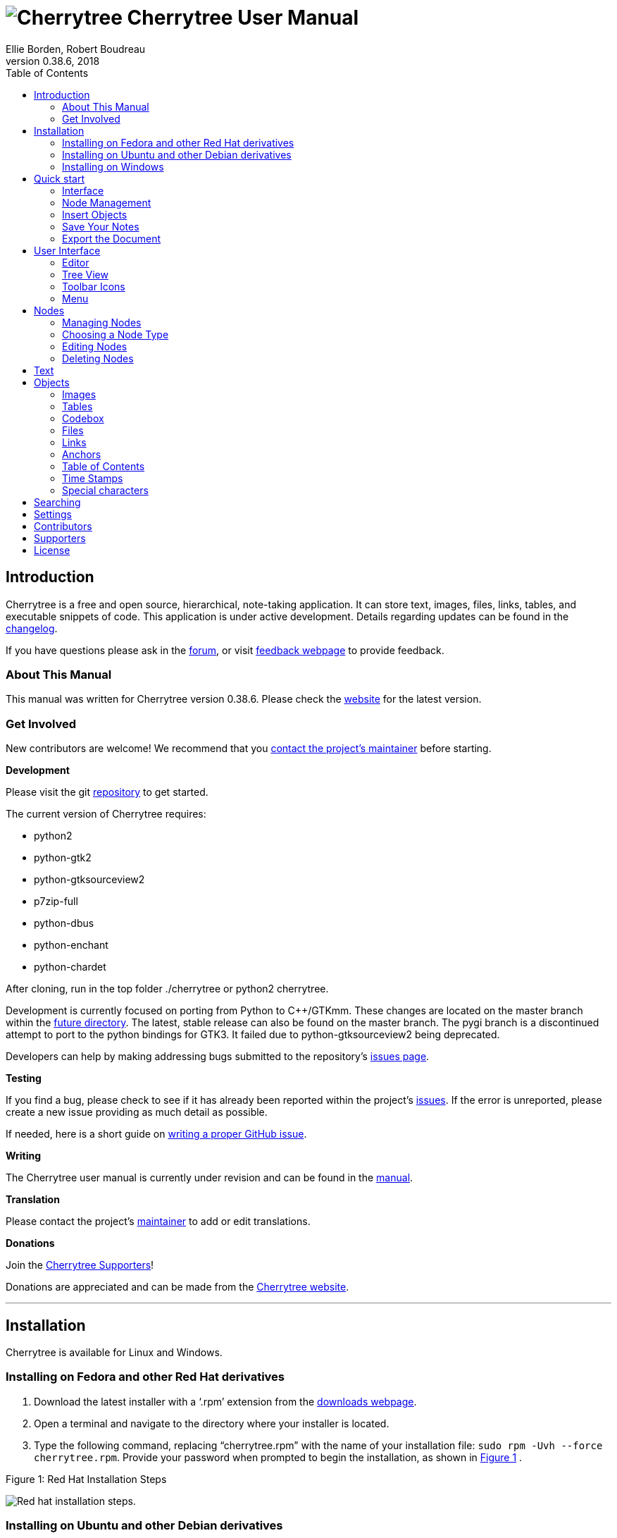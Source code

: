 = image:images/icons/cherrytree.png[Cherrytree] Cherrytree User Manual
Ellie Borden, Robert Boudreau
v0.38.6, 2018
:toc:
:doctype: book

// Link Variables -Begin-
:changelog: https://github.com/giuspen/cherrytree/blob/master/changelog.txt
:forum: https://www.giuspen.com/forum/cherrytree-2/
:feedback: https://www.giuspen.com/feedback
:website: http://www.giuspen.com/cherrytree/
:maintainer: mailto:giuspen@gmail.com
:repository: https://github.com/giuspen/cherrytree
:future: https://github.com/giuspen/cherrytree/tree/master/future
:issues: https://github.com/giuspen/cherrytree/issues
:manual: https://github.com/EllieBorden/Cherrytree-Manual
:donate: https://www.giuspen.com/cherrytree/#text-3
:issues-guide: https://medium.com/nycplanninglabs/writing-a-proper-github-issue-97427d62a20f
:download: https://www.giuspen.com/cherrytree/#downl
// Link Variables -End-

// Icon Variables -Begin-
:tree-node-add: image:images/icons/tree-node-add.png[Tree Node Add]
// Icon Variables -End-

// Screenshot Variables -Begin-
:rhinstall: image:images/rhinstall.png[Red hat installation steps.]
:ubuntuinstall: image:images/ubuntuinstall.png[Ubuntu installation steps.]
:debinstall: image:images/debinstall.png[Debian installation steps.]
:wininstall1: image:images/wininstall1.png[Select a language.]
:wininstall2: image:images/wininstall2.png[Accept the license.]
:wininstall3: image:images/wininstall3.png[Select a directory for the application to be installed.]
:wininstall4: image:images/wininstall4.png[Select 'Create a desktop shortcut' if you wish to have a shortcut.]
:wininstall5: image:images/wininstall5.png[Review the provided summary.]
:wininstall6: image:images/wininstall6.png[Click 'Finish' to complete the installation.]
:new-node: image:images/newnode.png[New node properties.]
:interface: image:images/interface.png[Cherrytree interface.]
:tree-menu: image:images/treemenu.png[Tree menu.]
// Screenshot Variables -End-

// _______________________ Document ________________________

== Introduction

Cherrytree is a free and open source, hierarchical, note-taking
application. It can store text, images, files, links, tables, and
executable snippets of code. This application is under active
development. Details regarding updates can be found in the {changelog}[changelog].

If you have questions please ask in the {forum}[forum], or visit {feedback}[feedback webpage] to provide feedback.

=== About This Manual

This manual was written for Cherrytree version 0.38.6. Please check the {website}[website] for the latest version.

=== Get Involved

New contributors are welcome! We recommend that you {maintainer}[contact the project's maintainer] before
starting.

*Development*

Please visit the git {repository}[repository] to get started.

The current version of Cherrytree requires:

* python2
* python-gtk2
* python-gtksourceview2
* p7zip-full
* python-dbus
* python-enchant
* python-chardet

After cloning, run in the top folder ./cherrytree or python2 cherrytree.

Development is currently focused on porting from Python to C++/GTKmm.
These changes are located on the master branch within the {future}[future directory]. The latest, stable release can also be found on the master
branch. The pygi branch is a discontinued attempt to port to the python
bindings for GTK3. It failed due to python-gtksourceview2 being
deprecated.

Developers can help by making addressing bugs submitted to the
repository’s {issues}[issues page].

*Testing*

If you find a bug, please check to see if it has already been reported
within the project’s {issues}[issues]. If the error is
unreported, please create a new issue providing as much detail as
possible.

If needed, here is a short guide on {issues-guide}[writing a proper GitHub issue].

*Writing*

The Cherrytree user manual is currently under revision and can be found in the {manual}[manual].

*Translation*

Please contact the project's {maintainer}[maintainer] to add or edit translations.

*Donations*

Join the link:#supporters[Cherrytree Supporters]!

Donations are appreciated and can be made from the {donate}[Cherrytree website].

'''

== Installation

Cherrytree is available for Linux and Windows.

=== Installing on Fedora and other Red Hat derivatives

1.  Download the latest installer with a ‘.rpm’ extension from the {download}[downloads webpage].
2.  Open a terminal and navigate to the directory where your installer
is located.
3.  Type the following command, replacing “cherrytree.rpm” with the name
of your installation file: `sudo rpm -Uvh --force cherrytree.rpm`.
Provide your password when prompted to begin the installation, as shown in <<figure-1>> . +

[[figure-1]]
.Figure 1: Red Hat Installation Steps
[reftext="Figure 1"]
{rhinstall}

=== Installing on Ubuntu and other Debian derivatives

*Option One: Ubuntu Software*

Cherrytree can be found in the Ubuntu Software library. Open Ubuntu
Software and search for Cherrytree, then select the application and
click the ‘install’ button. Provide your password when prompted to begin
the installation. +
{ubuntuinstall}


*Option Two: Command Line*

1.  Download the latest installer with a ‘.deb’ extension from the {download}[downloads webpage].

2.  Open a terminal and navigate to the directory where your installer
is located.

3.  Type the following command, replacing “cherrytree.deb” with the name
of your installation file: `sudo dpkg -i cherrytree.deb`. Provide your
password when prompted to begin the installation. +
{debinstall}

=== Installing on Windows

1. Download and run the latest installer with an ‘.exe’ extension from {download}[downloads webpage].

2. Select a language and click the ‘Next’ button. +
{wininstall1}

3. Accept the license, then click the ‘Next’ button. +
{wininstall2}

4. Select a directory for the application to be installed and click the ‘Next’ button. +
{wininstall3}

5. Select ‘Create a desktop shortcut’ if you wish to have a shortcut. Click the ‘Next’ button. +
{wininstall4}

6. Review the provided summary, then click ‘Install’ if you are ready to proceed. +
{wininstall5}

7. Click ‘Finish’ to complete the installation. +
{wininstall6}

*Note:* If you have a previous version of Cherrytree installed, an error
may occur when trying to overwrite “dbus-daemon.exe”. If so, please skip
the overwrite and restart your computer, then try again.

== Quick start

This brief quick start guide will teach you about the following:

* User Interface
* Nodes
* Core Text Editing
* Inserting images
* Saving
* Exporting

=== Interface

Cherrytree’s interface is made of four sections. These sections are
highlighted in the image below:

{interface}

*Menu Bar (Red)*

The menu bar contains the following menus:

* File - Document-management features such as opening, saving, printing,
and exporting.
* Edit - Application preferences, basic copy and paste features, and
object insertion features.
* Formatting - Text formatting options.
* Tree - Node management features.
* Search - Features for search and replace.
* View - Interface options.
* Bookmarks - Bookmarks will be listed in this menu. You can add
bookmarks by right-clicking a node within the tree view and selecting
the “Add to Bookmarks” option.
* Import - Cherrytree can import from a variety of sources including
KeepNote, NoteCase, Tomboy, HTML files, others.
* Export - Cherrytree documents can be exported to HTML, PDF, and Plain
Text.
* Help - Contains “Check for updates”, an “About” section, and a link to
the online manual."

*Toolbar (Purple)*

The toolbar has many commonly used options for managing nodes,
formatting text, and inserting objects.

The toolbar can be edited by clicking “Edit” within the menu bar and
navigating to “Preferences > Toolbar”

The size of the toolbar icons has been increased within the image above.
Icon size can be changed by clicking “View” in the menu bar, then
selecting the “Increase Toolbar Icon Size” option for bigger icons or
“Decrease Toolbar Icon Size” for smaller icons..

*Tree View (Green)*

Cherrytree’s tree view shows the document’s hierarchical structure of
nodes.

*Editor (Yellow)*

The editor is used to read, write, edit, and delete notes. Click and
hold the divider between the tree view and editor, then drag the mouse
left or right to resize the two windows.

To change the color scheme for plain text documents and code, click the
“Edit” button within the menu bar and navigate to “Preferences > Plain
Text and Code,” then adjust the Style Scheme option. To change the color
scheme of Rich Text documents, click “Edit”, navigate to “Preferences >
Rich Text” and adjust the Theme settings.

=== Node Management

TODO: Introduction Text

*Creating Your First Node*

1. Click the “Add Node” button within the menu bar to display the “New Node Properties” menu. +
{tree-node-add}

2. Give your node a name and select a node type, then click the “OK” button. If you’re unsure which node type to use, please view the link:#choosing-a-node-type[node type section] of this manual. +
{new-node}


*Node Menu*

Right-click a node to display a menu of the options available to it. +

{tree-menu}

=== Insert Objects

Content

=== Save Your Notes

Content

=== Export the Document

Content

== User Interface

*Resizing the interface* +
Click and hold the divider between the tree view and editor, then drag the mouse left or right to resize the two windows.

=== Editor

Content

=== Tree View

Content

=== Toolbar Icons
Icon size can be changed by clicking “View” in the menu bar, then selecting the “Increase Toolbar Icon Size” option for bigger icons or “Decrease Toolbar Icon Size” for smaller icons..

=== Menu

Content

== Nodes

Content

=== Managing Nodes

Content

=== Choosing a Node Type

Content

*Plain Text* Content
*Rich Text* Content
*Syntax Highlighting* Content

=== Editing Nodes

Content

=== Deleting Nodes

Content

== Text

Content

== Objects

=== Images

Content

*Drag and drop* content

*Copy and paste* content

*Toolbar* content

=== Tables

content

=== Codebox

content

*The following Codebox formats are available:*

* ada
* asp
* awk
* bibtex
* boo
* c
* c-sharp
* cg
* changelog
* chdr
* clisp
* cmake
* cpp
* css
* d
* desktop
* diff
* docbook
* dosbatch
* dot
* dpatch
* dtd
* eiffel
* erlang
* fcl
* forth
* fortran
* fsharp
* gap
* gettext-translation
* glsl
* go
* groovy
* gtk-doc
* haddock
* haskell
* haskell-literate
* html
* idl
* ini
* java
* js
* latex
* libtool
* lua
* m4
* makefile
* mallard
* markdown
* markdown-extra
* msil
* nemerle
* nisi
* objc
* objective-caml
* ocl
* octave
* ooc
* pascal
* perl
* php
* pkgconfig
* powershell
* prolog
* python
* python3
* r
* rpmspec
* ruby
* rust
* scala
* scheme
* sh
* sparql
* sql
* t2t
* tcl
* texinfo
* vala
* vbnet
* verilog
* vhdl
* xml
* xslt
* yacc
* yaml

*Executing*

=== Files

Content

=== Links

Content

=== Anchors

Content

=== Table of Contents

Content

=== Time Stamps

Content

=== Special characters

Content

== Searching

Content

== Settings

Content

== Contributors

Cherrytree is written and maintained by Giuseppe Penone.

*Development:*

*Writing:*

* Robert Boudreau
* Ellie Borden

*Translation:*

* Pavel Fric (Czech)
* Vincenzo Reale (Italian)
* Klaus Becker (French)
* Frank Brungräber (German)
* Giuseppe Penone (Italian)
* Marcin Swierczynski (Polish)
* Andriy Kovtun (Russian, Ukrainian)
* Daniel MC (Spanish)
* Channing Wong (Chinese Simplified)
* Vinicius Schmidt (Brazilian Portuguese)
* Patrick Vijgeboom (Dutch)
* Luuk Geurts (Dutch)
* Seda Stamboltsyan (Armenian)
* Ferhat Aydin (Turkish)
* Piyo (Japanese)
* Zygis (Lithuanian)
* Henri Kaustinen (Finnish)
* Delphina (Greek)
* Erik Lovrič (Slovenian)

*Artwork:*

* OCAL
* Zeltak
* Angelo Penone

All email addresses can be found in Cherrytree by selecting ‘Help >
About > Credits’ from the menu.

== Supporters

* Andy Lavarre (United States) donated €350 \{android,
creation/modification per node + search filter}
* Miguel Latorre (Spain) donated €240
* DistroWatch.com (International) donated €200
* Alan M. (United States) donated €100
* Mario (Austria) donated €100
* 1001bricks (France) donated €80 \{custom keyboard shortcuts}
* Michael Moyer (United States) donated €70
* Charles Leis (United States) donated €65
* Rene Gommes (Italy) donated €55
* Samir Derzic (Germany) donated €55
* Stuart Krivis (United States) donated €55
* Barbara Buri (Switzerland) donated €50
* Ger de Gooijer (Netherlands) donated €50 \{mark node in the tree with
bold or color}
* Lisardo Sobrino (Spain) donated €50
* Manuel Pacheco (Spain) donated €50
* Rudy Witt (Canada) donated €50
* Steve Davis (United States) donated €50
* Valentina Ermolova (Russia) donated €47
* Édipo Gonçalves (Brazil) donated €45
* Ted (Germany) donated €45 \{same tree visible twice for drag n drop}
* James Brady donated €43,24
* Andrew Marquis (United Kingdom) donated €40
* Jack Downes (United States) donated €40
* Sylvain Pasche (Switzerland) donated €40
* Thomas Ludwig (Germany) donated €40
* William Haschke (United States) donated €40
* Juan Rivera (Spain) donated €35
* Marian Förster (Germany) donated €35
* Glen Garfein (United States) donated €31,25
* Jt Spratley (United States) donated €31
* Christoph Rottleb (Germany) donated €30
* Fabien Perdu (France) donated €30 \{keyboard shortcut for subscript
and superscript or a way to configure them}
* Giulio Achilli (Italy) donated €30
* Ivar Christopher (United States) donated €30
* Jan Axelsson (Sweden) donated €30 \{nodes icons or colors and nodes
separator}
* Jesse Sloane (South Korea) donated €30
* Johnathan Moseley (United States) donated €30
* Josh Hanson (United States) donated €30 \{sub item pressing the TAB
key in lists}
* Luis Ribeiro (Portugal) donated €30
* MC Merchants (United States) donated €30
* Michael Jabbour (Austria) donated €30
* Miguel Gestal (Spain) donated €30
* Ravinderpal Vaid (United States) donated €30
* Steven Rockefeller (United States) donated €30
* Sebastian Prodan (Germany) donated €26
* Michael Turner (United States) donated €25,99
* Bruce Ashford (United Kingdom) donated €25
* Claus Otterpohl (Germany) donated €25
* Georg Fellmann (Germany) donated €25
* James Lin (United States) donated €25
* John DeOrian (United States) donated €25 \{bulleted list indentation
hierarchical, Integrate LaTeX (mathematical formulas)}
* Miguel Vilar (Switzerland) donated €25
* Soren ONeill (Denmark) donated €25
* Wolfgang See (Germany) donated €25
* Jaroslav Polacek (Czech Republic) donated €22,22
* Andreas Strömdahl (Sweden) donated €20
* Andrew Golovanov (United States) donated €20
* Anthony Miller (United Kingdom) donated €20
* David Butcher (United Kingdom) donated €20
* David Condray (United States) donated €20
* Emmanuel Chantreau (France) donated €20
* Evan Tran donated €20
* Fabio rahamim (Israel) donated €20
* Francesco Zaniol (Australia) donated €20
* Frank Dehmel (Germany) donated €20
* Frank Nash donated €20
* Gaurav Pal (United Kingdom) donated €20
* Gene Clem (United States) donated €20
* Geoffrey Munn (United Kingdom) donated €20
* Hermann Grell (Germany) donated €20
* J Walters (United Kingdom) donated €20
* Jaroslav Svobboda (Czech Republic) donated €20
* Joerg Materna (Germany) donated €20
* John McCoy donated €20
* John Parkin (United Kingdom) donated €20
* José Martínez (Spain) donated €20
* Ken Dangerfield (Canada) donated €20
* Laurent Soulet (France) donated €20
* Lee Rottler (United States) donated €20
* Michael Matney (United States) donated €20
* Randall Raziano (United States) donated €20
* Rich Edwards donated €20
* Robert Johansson (Sweden) donated €20
* Roberto Diaz donated €20
* Roger Rowles (Australia) donated €20
* Rudolf Waltenberger (Austria) donated €20
* Rudy Witt (Canada) donated €20
* Timothy DeCant (United States) donated €20
* Zigurds Gavars (Latvia) donated €20 \{better table cells support}
* Gerry Williams (United States) donated €17,86
* Christopher Davenport (United States) donated €16
* Christopher Brazill (United States) donated €15
* Hannes Mertl (Austria) donated €15
* Hans van Meteren (Netherlands) donated €15
* Istvan Cebrian (Portugal) donated €15
* Jason Fossen (United States) donated €15 \{tabs}
* John Duchek (United States) donated €15
* John Grant (United Kingdom) donated €15
* John Reynolds (United States) donated €15
* Joshua Chalifour (Canada) donated €15
* Kees Wiebering (Germany) donated €15
* Klaas Vaak (Netherlands) donated €15
* Lukas Golombek (Germany) donated €15
* Marwan Nader (Canada) donated €15
* Patricia Bonardi (Netherlands) donated €15
* Robert Madore (Canada) donated €15
* Duncan M.K. (United Kingdom) donated €12,5
* Bennett Z. Kobb (United States) donated €12,39
* Dandi Soft (Italy) donated €12
* Administrateur (France) donated €10
* Aleksandrs Demcenko (Latvia) donated €10
* Alexandr Blashin (Germany) donated €10
* Aviv De Morgan (Israel) donated €10
* Balint Fekete (Hungary) donated €10
* Benoît D’Angelo (France) donated €10
* Bruno Pietzsch (Germany) donated €10
* Chipmunk Software & Systems (United States) donated €10
* Christian Saad (Germany) donated €10
* Claus Karstensen (Denmark) donated €10
* Cosmin Saveanu (France) donated €10
* Daniel Toro (Chile) donated €10
* Darren Wood (United States) donated €10
* David Allinson (United Kingdom) donated €10
* Dennis Roberts (United States) donated €10
* Derek Perry (Canada) donated €10
* Dinu Catalin (Romania) donated €10
* Eric Jourdan (France) donated €10
* Eva Rothwangl donated €10
* Glenna Drake (United States) donated €10
* Gregory Bruccoleri (United States) donated €10
* Guillaume Michaud (Canada) donated €10
* iCore effective GmbH (Germany) donated €10
* Jack (Croatia) donated €10
* Jesus Arocho (United States) donated €10
* Joachim Manke (Germany) donated €10
* Kåre Jensen (Denmark) donated €10
* Lachlan Brown (Australia) donated €10
* Larry Apple (United States) donated €10
* Laura Haglund (United States) donated €10
* Leonardo Gonçalves (Brazil) donated €10
* M A Richard (United States) donated €10
* Marcelo Bovo (Brazil) donated €10
* Marilena Marrone (Italy) donated €10
* Matthew Minnix (United States) donated €10
* Mika Kujanpää (Finland) donated €10
* Mustafa Kabakcioglu (Turkey) donated €10
* Nenad Jemuovic donated €10
* Oscar (Mexico) donated €10
* Passionate Awakenings (United States) donated €10
* Paul Saletan (United States) donated €10
* Petr Bartel (Czech Republic) donated €10
* Philippe Missout (France) donated €10
* Ranjit Singh (Germany) donated €10
* Ravi Kumar (India) donated €10
* Robert Harris (United States) donated €10
* Ronald Cameron (United States) donated €10
* Rudy Richardson (United States) donated €10
* Ryan Riedel donated €10
* Silton Tennis (United States) donated €10
* Stanescu Ionut (New Zeland) donated €10
* Stefano Landi (Canada) donated €10
* Stridor Media (Germany) donated €10
* Tai Wei Feng (Australia) donated €10
* Thomas Gruschwitz (Germany) donated €10
* Thomas Locquet (France) donated €10
* Thomas Polomski (Germany) donated €10
* Uwe Ebers (Germany) donated €10 \{android version}
* ZebraMap (United States) donated €10
* James Skahan (United States) donated €9 \{shortcut to leave the
codebox}
* David Severn (United States) donated €8,82
* Daniel Siefert (Germany) donated €8
* Graham Osborne (United Kingdom) donated €8
* Richard Trefz (United States) donated €8
* Kastytis Belazaras (Lithuania) donated €7,77
* Winfred McCarty (United States) donated €7,66
* Mark Kasper donated €7,25
* Angus Rose (United Kingdom) donated €7
* Gerard Dubrulle (France) donated €7
* Siliconninja donated €7 \{individual pages/nodes instead of one
document file for cloud syncing}
* Tara Stewart (United States) donated €6
* Thomas Bondois (France) donated €6
* Nick Cross (United Kingdom) donated €5,80
* Alexander Eckert (Germany) donated €5
* Alexander Lackner (Germany) donated €5
* Benjamin Westwood (United Kingdom) donated €5
* Daniel Elias (Brazil) donated €5
* Dylan Goodman donated €5
* Gerben Tijkken (Netherlands) donated €5
* Gloria See donated €5
* Ivo Grigull (Germany) donated €5
* Karsten Kulach (Germany) donated €5
* Katarzyna Górnisiewicz (Poland) donated €5
* Luca Bevilacqua (Italy) donated €5
* Marian Hanzel (Slovakia) donated €5
* Mario Tosques (Italy) donated €5
* Marius Van der Merwe (Australia) donated €5
* Massimo Beltramin (Italy) donated €5
* Mathias Huber donated €5
* Max Greisen (Belgium) donated €5
* Maxime Lahaye (United States) donated €5
* Michael Schönwälder (Germany) donated €5
* Michelle Thompson (United States) donated €5
* Jiri Kouba donated €5
* Olivier Le Moal (France) donated €5
* Open Source Solutions (Bulgaria) donated €5
* Paul Robinson (United Kingdom) donated €5
* Piotr Swadzba (Ireland) donated €5
* Sol Hübner (Germany) donated €5
* Tal Liron (United States) donated €5
* Telmo Quiterio (Brazil) donated €5
* The Dick Turpin Road Show (United Kingdom) donated €5
* Лев Выскубов (Russia) donated €5
* Jarius Elliott (United States) donated €4,74
* Daniel Rusek (Czech Republic) donated €4
* Zachary Peterson (United States) donated €3,64
* Frank Maniscalco (Canada) donated €3,50
* Hugo McPhee (Australia) donated €3,26
* Tomáš Chalúpek (Czech Republic) donated €3
* Frank Lazar (Germany) donated €2
* Виталий Волков (Russia) donated €2

== License

This program is free software; you can redistribute it and/or modify it
under the terms of the GNU General Public License as published by the
Free Software Foundation; either version 3 of the License or (at your
option) any later version.

This program is distributed in the hope that it will be useful, but
WITHOUT ANY WARRANTY; without even the implied warranty of
MERCHANTABILITY or FITNESS FOR A PARTICULAR PURPOSE. See the GNU General
Public License for more details.

You should have received a copy of the GNU General Public License along
with this program; if not, write to the Free Software Foundation, Inc.,
51 Franklin Street, Fifth Floor, Boston, MA 02110-1301, USA. 
